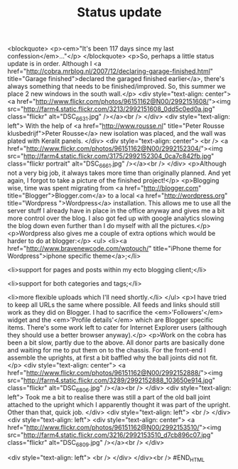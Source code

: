 #+title: Status update
#+layout: post
#+tags: front suspension garage info
#+status: publish
#+type: post
#+published: true

#+BEGIN_HTML

<blockquote>
  <p><em>"It's been 117 days since my last confession</em>..."</p>
</blockquote>
<p>So, perhaps a little status update is in order. Although I <a href="http://cobra.mrblog.nl/2007/12/declaring-garage-finished.html" title="Garage finished">declared the garaged finished earlier</a>, there's always something that needs to be finished/improved. So, this summer we place 2 new windows in the south wall.</p>
<div style="text-align: center">
  <a href="http://www.flickr.com/photos/96151162@N00/2992151608/"><img src="http://farm4.static.flickr.com/3213/2992151608_0dd5c0ed0a.jpg" class="flickr" alt="DSC_6631.jpg" /></a><br />
</div>
<div style="text-align: left">
  With the help of <a href="http://www.rousse.nl" title="Peter Rousse klusbedrijf">Peter Rousse</a> new isolation was placed, and the wall was plated with Keralit panels.
</div>
<div style="text-align: center">
  <br />
  <a href="http://www.flickr.com/photos/96151162@N00/2992152304/"><img src="http://farm4.static.flickr.com/3175/2992152304_0ca7c842fb.jpg" class="flickr portrait" alt="DSC_6661.jpg" /></a><br />
</div>
<p>Although not a very big job, it always takes more time than originally planned. And yet again, I forgot to take a picture of the finished project!</p>
<p>Blogging wise, time was spent migrating from <a href="http://blogger.com" title="Blogger">Blogger.com</a> to a local <a href="http://wordpress.org" title="Wordpress ">Wordpress</a> installation. This allows me to use all the server stuff I already have in place in the office anyway and gives me a bit more control over the blog. I also got fed up with google analytics slowing the blog down even further than I do myself with all the pictures.</p>
<p>Wordpress also gives me a couple of extra options which would be harder to do at blogger:</p>
<ul>
  <li><a href="http://www.bravenewcode.com/wptouch/" title="iPhone theme for Wordpress">iphone specific theme</a>;</li>

  <li>support for pages and posts within my ecto blogging client;</li>

  <li>support for both categories and tags;</li>

  <li>more flexible uploads which I'll need shortly.</li>
</ul>
<p>I have tried to keep all URLs the same where possible. All feeds and links should still work as they did on Blogger. I had to sacrifice the <em>'Followers'</em> widget and the <em>'Profile details'</em> which are Blogger specific items. There's some work left to cater for Internet Explorer users (although they should use a better browser anyway).</p>
<p>Work on the cobra has been a bit slow, partly due to the above. All donor parts are basically done and waiting for me to put them on to the chassis. For the front-end I assemble the uprights, at first a bit baffled why the ball joints did not fit.</p>
<div style="text-align: center">
  <a href="http://www.flickr.com/photos/96151162@N00/2992152888/"><img src="http://farm4.static.flickr.com/3289/2992152888_103650e914.jpg" class="flickr" alt="DSC_6806.jpg" /></a><br />
</div>
<div style="text-align: left">
  Took me a bit to realise there was still a part of the old ball joint attached to the upright which I apparently thought it was part of the upright. Other than that, quick job.
</div>
<div style="text-align: left">
  <br />
</div>
<div style="text-align: left">
  <div style="text-align: center">
    <a href="http://www.flickr.com/photos/96151162@N00/2992153510/"><img src="http://farm4.static.flickr.com/3216/2992153510_d7cb896c07.jpg" class="flickr" alt="DSC_6809.jpg" /></a><br />
  </div>

  <div style="text-align: left">
    <br />
  </div>
</div><br />
#END_HTML
